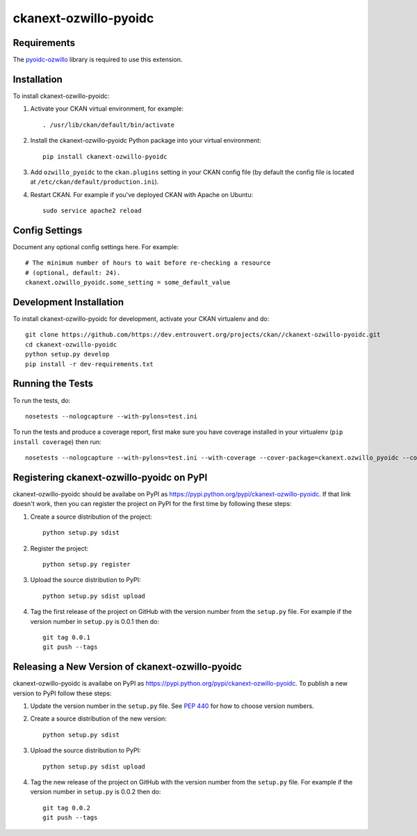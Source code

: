 =============
ckanext-ozwillo-pyoidc
=============

.. Put a description of your extension here:
   What does it do? What features does it have?
   Consider including some screenshots or embedding a video!


------------
Requirements
------------

The `pyoidc-ozwillo
<https://github.com/ozwillo/pyoidc-ozwillo/>`_ library is required to use this extension.


------------
Installation
------------

.. Add any additional install steps to the list below.
   For example installing any non-Python dependencies or adding any required
   config settings.

To install ckanext-ozwillo-pyoidc:

1. Activate your CKAN virtual environment, for example::

     . /usr/lib/ckan/default/bin/activate

2. Install the ckanext-ozwillo-pyoidc Python package into your virtual environment::

     pip install ckanext-ozwillo-pyoidc

3. Add ``ozwillo_pyoidc`` to the ``ckan.plugins`` setting in your CKAN
   config file (by default the config file is located at
   ``/etc/ckan/default/production.ini``).

4. Restart CKAN. For example if you've deployed CKAN with Apache on Ubuntu::

     sudo service apache2 reload


---------------
Config Settings
---------------

Document any optional config settings here. For example::

    # The minimum number of hours to wait before re-checking a resource
    # (optional, default: 24).
    ckanext.ozwillo_pyoidc.some_setting = some_default_value


------------------------
Development Installation
------------------------

To install ckanext-ozwillo-pyoidc for development, activate your CKAN virtualenv and
do::

    git clone https://github.com/https://dev.entrouvert.org/projects/ckan//ckanext-ozwillo-pyoidc.git
    cd ckanext-ozwillo-pyoidc
    python setup.py develop
    pip install -r dev-requirements.txt


-----------------
Running the Tests
-----------------

To run the tests, do::

    nosetests --nologcapture --with-pylons=test.ini

To run the tests and produce a coverage report, first make sure you have
coverage installed in your virtualenv (``pip install coverage``) then run::

    nosetests --nologcapture --with-pylons=test.ini --with-coverage --cover-package=ckanext.ozwillo_pyoidc --cover-inclusive --cover-erase --cover-tests


---------------------------------
Registering ckanext-ozwillo-pyoidc on PyPI
---------------------------------

ckanext-ozwillo-pyoidc should be availabe on PyPI as
https://pypi.python.org/pypi/ckanext-ozwillo-pyoidc. If that link doesn't work, then
you can register the project on PyPI for the first time by following these
steps:

1. Create a source distribution of the project::

     python setup.py sdist

2. Register the project::

     python setup.py register

3. Upload the source distribution to PyPI::

     python setup.py sdist upload

4. Tag the first release of the project on GitHub with the version number from
   the ``setup.py`` file. For example if the version number in ``setup.py`` is
   0.0.1 then do::

       git tag 0.0.1
       git push --tags


----------------------------------------
Releasing a New Version of ckanext-ozwillo-pyoidc
----------------------------------------

ckanext-ozwillo-pyoidc is availabe on PyPI as https://pypi.python.org/pypi/ckanext-ozwillo-pyoidc.
To publish a new version to PyPI follow these steps:

1. Update the version number in the ``setup.py`` file.
   See `PEP 440 <http://legacy.python.org/dev/peps/pep-0440/#public-version-identifiers>`_
   for how to choose version numbers.

2. Create a source distribution of the new version::

     python setup.py sdist

3. Upload the source distribution to PyPI::

     python setup.py sdist upload

4. Tag the new release of the project on GitHub with the version number from
   the ``setup.py`` file. For example if the version number in ``setup.py`` is
   0.0.2 then do::

       git tag 0.0.2
       git push --tags
